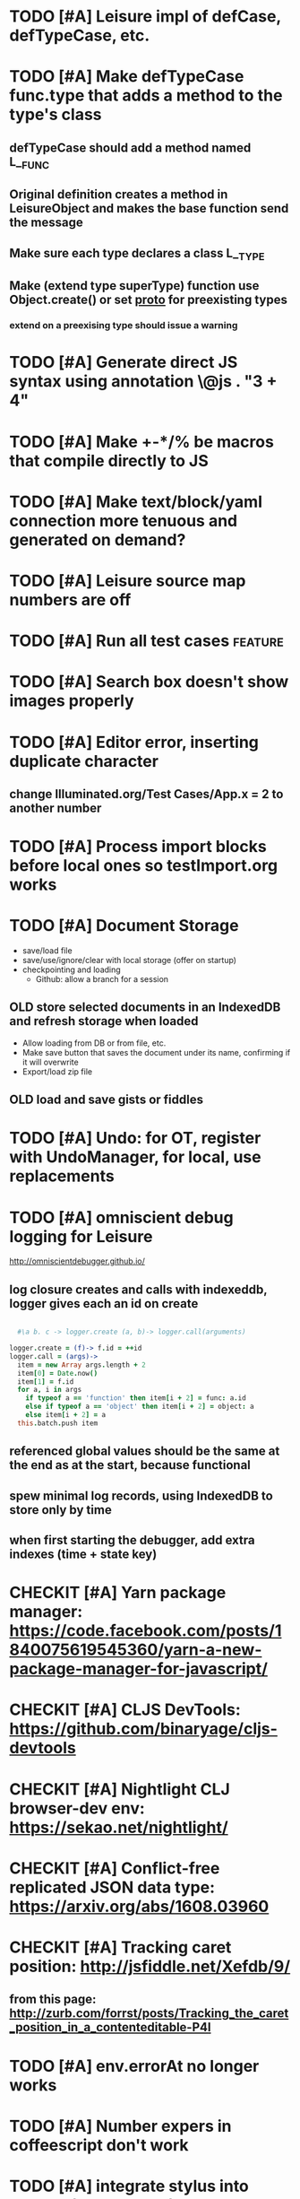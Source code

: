 * TODO [#A] Leisure impl of defCase, defTypeCase, etc.
* TODO [#A] Make defTypeCase func.type that adds a method to the type's class
** defTypeCase should add a method named L__FUNC
** Original definition creates a method in LeisureObject and makes the base function send the message
** Make sure each type declares a class L__TYPE
** Make (extend type superType) function use Object.create() or set __proto__ for preexisting types
*** extend on a preexising type should issue a warning
* TODO [#A] Generate direct JS syntax using annotation \@js . "3 + 4"
* TODO [#A] Make +-*/% be macros that compile directly to JS
* TODO [#A] Make text/block/yaml connection more tenuous and generated on demand?
* TODO [#A] Leisure source map numbers are off
* TODO [#A] Run all test cases                                      :feature:
* TODO [#A] Search box doesn't show images properly
* TODO [#A] Editor error, inserting duplicate character
** change Illuminated.org/Test Cases/App.x = 2 to another number
* TODO [#A] Process import blocks before local ones so testImport.org works
* TODO [#A] Document Storage
- save/load file
- save/use/ignore/clear with local storage (offer on startup)
- checkpointing and loading
  - Github: allow a branch for a session
** OLD store selected documents in an IndexedDB and refresh storage when loaded
 - Allow loading from DB or from file, etc.
 - Make save button that saves the document under its name, confirming if it will overwrite
 - Export/load zip file
** OLD load *and save* gists or fiddles
* TODO [#A] Undo: for OT, register with UndoManager, for local, use replacements
* TODO [#A] omniscient debug logging for Leisure
[[http://omniscientdebugger.github.io/]]
** log closure creates and calls with indexeddb, logger gives each an id on create
#+BEGIN_SRC coffee

  #\a b. c -> logger.create (a, b)-> logger.call(arguments)

logger.create = (f)-> f.id = ++id
logger.call = (args)->
  item = new Array args.length + 2
  item[0] = Date.now()
  item[1] = f.id
  for a, i in args
    if typeof a == 'function' then item[i + 2] = func: a.id
    else if typeof a == 'object' then item[i + 2] = object: a
    else item[i + 2] = a
  this.batch.push item
#+END_SRC
** referenced global values should be the same at the end as at the start, because functional
** spew minimal log records, using IndexedDB to store only by time
** when first starting the debugger, add extra indexes (time + state key)
* CHECKIT [#A] Yarn package manager: https://code.facebook.com/posts/1840075619545360/yarn-a-new-package-manager-for-javascript/
* CHECKIT [#A] CLJS DevTools: https://github.com/binaryage/cljs-devtools
* CHECKIT [#A] Nightlight CLJ browser-dev env: https://sekao.net/nightlight/
* CHECKIT [#A] Conflict-free replicated JSON data type: https://arxiv.org/abs/1608.03960
* CHECKIT [#A] Tracking caret position: http://jsfiddle.net/Xefdb/9/
** from this page: http://zurb.com/forrst/posts/Tracking_the_caret_position_in_a_contenteditable-P4l
* TODO [#A] env.errorAt no longer works
* TODO [#A] Number expers in coffeescript don't work
* TODO [#A] integrate stylus into Lounge (do less later)
* BUG [#A] make word-selections drag properly in adjusted selections
* BUG [#A] leisure unterminated string doesn't throw a proper error
* TODO [#A] disable local data access during collborative code
* TODO [#A] Working source in a :working: drawer, c-s transfers it to src block
* TODO [#A] More reactive visual gizmos
** TODO better use of heatmap
** TODO tree visualization package
*** Make simple framework for drawing SVG trees
*** Use for Fingertrees
*** Visualize document structure
**** document minimap showing hot spots for changing data
* TODO finish transaction support for collaborative try/punt technique
* TODO change :control blocks to use :var instead of @initializeView
* TODO Use Object.create() instead of __proto__
* TODO P2P should transmit document name to slaves if it's a public URL
* TODO [#A] Finish the big arity substitution for primitives and codegen
* TODO Write program to test new vele mechanics
* TODO [#A] Martini button in Leisure bar that toggles the entire page
* TODO [#A] structural keybord commands
* TODO Make a drawer for WIP content
* TODO View on a block's content
** Edit a src block's content
** Edit a headline's content
** creates a local editor, like search does
* TODO Make post processing fire on execute c-c c-c for data blocks
* TODO Leisure bar option to hide code parameter details
* TODO Leisure bar option to hide code block control widgets
* TODO TiddlyWiki view style
* TODO try using promises for lazy code to hook into Chrome's async debug support
* TODO index observers that maintain a corresponding, separate index
** :observeindex characters formatted-characters name :headline Formatted characters
** observes the "characters" index and creates/destroys corresponding blocks in the "formatted-characters" index
** outputs into the specified headline, or its own headline if none given
** sends the new block as the value of the first variable
* TODO Leisure hosting service, throttled with service levels
** Account-based (anonymous for gists with very limited collaboration
** Throttleg
** Connection limit
** Session limit (number of active sessions)
** Document metadata for permissions
** Backup
* TODO Validate yaml blocks and show errors
* TODO handle :exports none, just show the control widget
* TODO code block header args for handlebar partials
* TODO finish observers for JS, LispyScript, Leisure
* TODO New output type, "view" that shows results as a view
** optional type or type/name param overrides type of result
** results for normal code
** yaml blocks themselvesa
* TODO finish using strict mode
** change rest of primitives not to use arcuments.callee
1. Use a test with a constant for the length, isPartial(arguments.length, 5)
2. Use a wrapper func for partials: checkPartial (a,b)-> ...
* BUG Parse errors cause weird results parsing
* BUG hide leading non-toplevel content in fancy mode
* TODO add resourceBase=URL parameter for resource fallback
** helps  collaboration on standard resources
* TODO collaboration clients should fetch unknown resources from master
* BUG Make OT replaceText skip local blocks
* TODO Should Yaml blocks only auto-update only for :results dynamic?
** Maybe have c-c c-c update the cache number in the results block?
* TODO c-c c-c in emacs should evaluate in the connected browser
* TODO :exports code/results/both controls fancy display
* TODO Support :tangle yes (also for internal code base)
Tangled blocks of a given language should be concatenated before evaluation
* BUG numbered lists don't parse as lists
* BUG Search changes don't propagate collaboratively
* BUG search is broken
* BUG search not updating
* BUG changing hidden from true to false is not updating properly
* BUG splitting a dynamic code block in Emacs causes problems in Leisure
* BUG splitting a code block directly above a dynamic one in Emacs causes problems in Leisure
* BUG toggling show/hide in slide mode dies
* BUG problem editing headline in slide mode
* TODO view changes aren't updating
* TODO editable shapes in data blocks
* TODO recursive lets don't work
* TODO make a way to specify the "original contents" of a code block so you can reset it
* TODO try to get megaArity working
* TODO get [[http://textcraft.org:3000/#load=/demo/dice.lorg][dice]] and [[http://textcraft.org:3000/#load=/demo/lib/lenses.lorg][lenses]] pages working again:
* TODO documentation tooltips
* TODO document version numbers (part of metadocument?)
* TODO Preserve document settings
- theme
- searches
* TODO confirm before disconnect
* TODO tabs should collapse
* TODO convert Lounge source to Lounge documents
* TODO infer data types
* TODO show views by default
* TODO single-document monoliths (base-64 inlined parts)
- libraries
- images
- videos
** Let people explode the documents into directories/zip files
* TODO tags
* TODO changes to view definitions don't cause updates
* TODO bring back imports
* TODO make sessions sticky so masters can reload and slaves can take over if master leaves
Make "Become Master" button enable when master disconnects
* TODO block wiring
make "plug bay" in code blocks
- lets you drag a plug to another block
- adds a var code attribute referring to the plug block
* TODO code scope inspector
inspector button on code scope
- highlight view under mouse
- show data, viewdef, & controller
- allow linking codeviews
* TODO factor collaboration & emacs connection up into main editor
* TODO fix list parsing
- make indented lines following a list item part of the list
- lines starting without indent terminate all pending lists
- mark end list items (starts can be determined from those)
* TODO look at task management
- Leisure docs displayed from textcraft can share web storage
- when a doc loads, put its agenda info in web storage
- potentially load docs and update agenda data like Emacs does
* TODO down-arrow next to Emacs icon hangs
* TODO Read-only mode (turn off editing)
* TODO Leisure isn't sending replaced regions properly to Emacs
* TODO on reload, add hash to preserve selection
* TODO Tool to find defs and controllers from views
* TODO nice text color against white bgnd: #4D4D4C
* TODO time slider (use undo/redo)
* TODO convert source to Leisure files
* TODO announcement form
- melpa package
- screen cast
- demo repo
- start with fresh emacs
* TODO add begin_example/end_example (and more) to org parsing
center, abstract, note, ...
Check [[https://github.com/fniessen/org-html-themes]]
* TODO ditaa doesn't refresh properly
* TODO use Courier for unknown programming languages
* TODO mode to only show blocks with certain tags
hides cruft so you can just look at the code
* TODO indicate the age of each block
* TODO when diag is enabled, check inserted text
* TODO slider stays up when you scroll and doesn't scroll with the page
* TODO load parameter so people can view the example without Emacs
  provide plantuml and ditaa files for the current text (use /tmp/blah on the site)
* TODO allow links in simple markup (but not inside other links)        :org:
* TODO use :exports to control code appearance
  :exports code
  :exports both
* TODO Check out [[https://disqus.com/][disqus]] for code comments [[https://disqus.com/api/docs/requests/][disqus api]]
* TODO extract doc strings between name and begin_src
* TODO extract doc strings from sourcemap, before code
* TODO get toolbar theming working (at least get steampunk toolbar to work)
* TODO widgets for Emacs demo
* TODO code block views (replace whole code block)
* TODO code result views (replace results area)
* TODO updating
* TODO teach minimal updates about top-level headlines
* TODO move leisure stuff out of METEOR-OLD
* TODO make errors insert into highlighted syntax (check out Prism's [[http://prismjs.com/extending.html#writing-plugins][hooks]])
* TODO Make editor use docOffsets and domCursors, remove getPositionForBlock, etc.
* TODO erroneous links should have tooltips on the entire link, not just the X
* Project list
- fix up look and feel
- host services
  - files
  - shell
- tables / spreadsheet
- slide view
- value sliders (numeric, color, weekday, month, etc.)
- metadocuments
- scope chains
- Sorcery integration with CS sourcemaps
- drag and drop images
- updating, result views / test cases
- tab-collapse
- minimal rendering
- multiple cursors / occurrance editing
- block sources (imports, comments, external data)
  - convert a URL to a stream of blocks
    - doesn't edit the file or local storage, just creates a temporary block source
  - import a file
  - local blocks
- comments
  - comment on named blocks
    - autogen source block ids using #+ID: keyword
      - make edits manage the block ID, copies get their own, etc.
    - rename can redirect old comments to new block
  - approval block sources (maybe imports)
    - approve a comment (store a hash of it)
    - approve a user (store a comment block source)
  - users can have local approal block sources
- keybindings for things
  - switch to/from plain mode
* Search stuff
- switch to suffix list
- search history
- search type drop-down
- case sensitive, regexp
- highlight results
* TODO spreadsheet, table rendering
* TODO make more value editors
- colors
- calendars
- clocks
- region names
- human name pickers
* TODO make UI system to use a data filter to manage view definition
* TODO coffeescript errors should deal with sourcemaps properly [[https://github.com/rich-harris/sorcery][sorcery]]
* TODO use handlebars partials instead of templates[]?
* TODO keep cursor at EOL if collaborative change deletes rest of line
* TODO display symantic errors properly (deal with stack trace and sourcemap)
* TODO Fancy: display results after expressions?
* TODO make a host service (ssh, shell, python, Java, etc.)
Basically tramp for Leisure
- Leisure should ask for confirmation from user before connecting to local/nonpublic services
* TODO more separate projects
- UI system
- evaluator
- scope chains
* TODO scope chains
- make evalScope(str) -> [result, newEval]
- use this for dynamic edits
- keep a currentScope variable for the current evalScope function
- keep the old one around to reuse when people make successive edits to the same block
* TODO check whether we should use browserify instead of requirejs
we'll keep requirejs for now, but browserify looks to be much simpler and friendlier to use
* TODO Look at supporting [[http://sweetjs.org/][sweetjs]]
* TODO code comments and metadocuments
- keep comments in the metadocument?
- secure comment edit/insert using OAuth?
* TODO make editor support hidden blocks
a newline after a block preceding a hidden block should insert a block
immediately after the visible block
* Innovations
** TODO reimplement drop image
*** Add "inline" option in the image context menu
- convert it to a named src block
- present it as a data link
** Code Scopes
use an editor that
*** TODO select text and create a floating code scope using cursor menu
** TODO Collapsible document outline
Open in a code scope to get a floating outline
* TODO generate monolithic, minified JS file
* Short list -- announcement
** BUG inserting char at start of doc in plain mode makes cursor disappear
** BUG appended slide in plain mode disappears
** TODO make appendData autoappend slide if it doesn't exist
** TODO add ids to data blocks so they are preserved on checkpoint and links continue to work
** TODO - code scope -- set of code boxes retrieved from doc
Need this for the game so you can see things as you play
  - code scope should update even if the data's slide is hidden (modify parent cache?)
  - as many code scopes as you want
  - block/function search
  - filter by tag -- useful for DSL help, etc
  - list of blocks/functions
  - caller/callee functions
    - hovering over a function should pop up a panel with a button for callers/callees
  - block edit history (list of function names which can expand to editable contents)
    - sort history chronologically or alphabetically
    - expand this to a search box, callers, callees
  - contents should be editable
  - attach to
    - document
    - slide
** TODO Special feel: working in Leisure should feel special
- Music and sounds for different themes
- cartoon boinging sounds for errors
- different sounds for changing different types of blocks
** TODO Balkan theme
- Music such as Borino (try to get permission from Beats Antique, Balkan Beat Box)
- Dracula
- dark castles
** TODO probably too many calls to render and restorePosition during event processing
- processChanges calls render (which saves the position)
- changeStructure indirectly calls processChanges
  - calls render at the end
- editBlock calls changeStructure
  - restores dom position manually
** TODO isometric tile game doc
** TODO make Leisure value sliders use the AST to handle nonnumeric data
- notes should increment properly
** TODO rewrite compiler to use a HAMT and remove monads from as much as possible
** TODO defer initial record processing until after Leisure finishes initializing
** TODO data observers
- fire when data changes
- API
  - add(data)
  - remove(data)
  - update(data, oldData)
** TODO index observers
- code block that defines API methods that react to index changes
- API
  - indexChange(newIndex, oldIndex)
  - add(data)
  - remove(data)
  - update(data, oldData)
** TODO Music box document
- multiuser
- songs
  - organize patterns
- patterns
  - monadic
    - chain can handle runtime changes
  - data
    - sorted by position value
    - each pattern defines its own index
    - entries are created muted -- use active flag to turn on a piece of data
    - data controls the song
    - player state is local
- each browser has its own player
- procedures can change the player objects
** TODO AST buttons are inside of number slider elements
** TODO add loot to dice page
** TODO test nested imports
** TODO editing a fancy code block's name slot has problems
- inserting in a blank name slot should create a name keyword
- newlines don't work properly
** TODO redefining a token pack doesn't remove the previous one for that name
** TODO redefining a defCase doesn't work
** TODO adding an import fails to create import property in block (have to revert)
** TODO insert right before a #+BEGIN_SRC fails
** TODO change checkSourceMod
- make changeStructure return existing changed blocks (added or changed, not removed)
- call executeSource from editBlock instead of keyup
** TODO meta-1 inserts a 1
** TODO cache compiled Leisure JS in blocks
- keep change count in info block
- cache code in leisure block and keep change count
- edits recache code and propagate to connected clients
- initial reads recompile code with old counts
  - connected clients can ignore cache updates from reads if block text hasn't changed
** TODO fix game.lorg's layout
** TODO support multiple imports per headline
add support for multiple property values
** TODO headline blocks should contain their properties
Right now, properties are stored in chunks following headlines
** TODO add editor objects
- editor for plain and fancy modes
  - customize key bindings (backspace vs. fancyBackspace, etc.)
- factor out editor into tiny extensible package
  - save other people from this pain
  - list difficulties
  - talk about model-generation solution
** TODO redo value slider creation
base it on org text, not DOM text
** TODO fix ast popup placement
** TODO bring back ast node/code highlighting
** TODO merge root.modCancelled wth root.ignoreModCheck
** TODO pop up a toolbar for code blocks
** TODO make the selection bubble pop up a toolbar
** TODO allow views to markup headlines and meat blocks
- use shadow to rearrange parts, etc. like
- simplify markup for views based on chunks
  - headline boilerplate
  - headline content
  - headline tags
  - headline properties
  - headline contents
    - meat
    - other headlines
** TODO make compiler work for lorg files
- defs run all the time
- notebook-only blocks run only in the notebook
  - HTML & CSS blocks
- integrate compilation into backend for importing -- keep compiled version in Mongo
- in notebooks, newly declared js/cs variables won't add to the scope
  - use a nested eval function to access private variables
  - for new code, use parser check for new variables
    - if there are new variables, generate a new nested eval function
  - a page refresh will probably be needed if nesting level becomes too great
** TODO fix selection bubble in shadow.lorg
- in testShadow view definition
- beginning of 2nd line (under <span>)
** TODO use CSS selectors for event binding, like Meteor does (kudos to Meteor)
** TODO create an STM-like "transaction block" that can redo if there are data conflicts
- record ids of data fetched in the block
- buffer up "puts"
- send puts to the server along with fetched ids
- fail if sent ids are not current ones
** TODO improve monad impl?
- should bind.cons just be a map?
- IO monad could convert values to IOs
  - [(print 1) (print 2)] could print 1 and 2
  - could uncomment and use asIO for this
  - could fix compiler so it works in this model
** TODO rename "Monad" to "IO" in coffeeScript codebase
** TODO make sidebars work for any headline level
** TODO make checkpoint ask for commmit message
** TODO make revert redefine funcs
** TODO define showHtml.parseError to show a small error symbol that hover-expands to the message
** TODO *update jqueryui to get selectmenu widget*
** TODO warning for potentially misspelled index names
- index defs that refer to empty indexes
- data index names for indexes that only contain one piece of data
** TODO disable checkpoint and revert buttons if there are no changes
- use the info record to report changes
** TODO switch from persistent-hash-trie to [[https://github.com/facebook/immutable-js][immutable-js]]
- it's already located in 5-immutable.js
** TODO attach block documentation/properties to JS/CS functions
- parse code to find function names
- add properties to funcs after eval
** TODO use JIT technique for global names?  Maybe V8 will dynamically inline, anyway?
- when a symbol is *redefined*, increment a version counter
- mark top-level functions with the version counter value at compile time
- when a function runs, check the version number
- if the function is out of date, recompile it
- use new name space for evaluated defs
  - L_x is a function
  - L$_ is the result
- this allows funcs to resolve global names in advance
- this trades off one verrsion check for all of the global name function calls
** TODO some way to control access to the root documents
- maybe just a random URL, for now
** TODO warning for controllers that don't define @initializeView
** TODO warning for observers that don't define @update
** TODO fix parsing bugs
- * Caveats slide is not parsed as a slide
- newline at end of list double NL after it is not properly rendered in fancy
** TODO reactivate note button
** TODO reactivete selection bubble
** TODO collaboration
- multple documents on a session
- show users' cursors/selections
- react to adds/changes/removes of widget types in HTML blocks (preparse attributes)
- hooks for programs to react to data changes (subscriptions)
** TODO JavaScript/CoffeeScript source blocks
** TODO fix floaty notes
** DONE get importing working with solomon
   CLOSED: [2015-02-02 Mon 14:11]
** DONE named blocks in doc should override those in imported docs
   CLOSED: [2015-02-01 Sun 22:40]
** DONE fix imported indexed data
   CLOSED: [2015-01-02 Fri 01:06]
** DONE value slider final value isn't always used
   CLOSED: [2015-01-01 Thu 13:07]
** DONE put origin in all blocks & use regular paths for imports (instead of import/)
   CLOSED: [2015-01-01 Thu 10:24]
** DONE editing headline doesn't move cursor
   CLOSED: [2014-12-30 Tue 16:50]
** DONE Document importing
   CLOSED: [2014-12-30 Tue 14:56]
- headline property: import
  - the imported doc may inject data into the headline with copy-on-write
  - blocks have origin set to the document id
  - when there's a change, make a clone if there's an origin
** DONE AST buttons are horked for code containing blank lines
   CLOSED: [2014-12-23 Tue 23:04]
** DONE bad behavior after editing 3 + 4
   CLOSED: [2014-12-23 Tue 09:02]
- delete and reinsert space
- moving forward at EOL requires two key presses
- AST buttons hork
- problems only occur with local editing, not remote
** DONE code view doesn't handle rapid typing when there are numbers and operators
   CLOSED: [2014-12-22 Mon 21:00]
** DONE typing a character on the first new blank line adds another blank line
   CLOSED: [2014-12-22 Mon 20:50]
** DONE handle inserts with org change/regen
   CLOSED: [2014-12-22 Mon 20:50]
** DONE you can delete the newline before the inline html in shadow.lorg, fancy mode
   CLOSED: [2014-12-22 Mon 10:17]
** DONE fix up backspace/del to check org text
   CLOSED: [2014-12-22 Mon 10:17]
- deleting newlines should regen the HTML
- fancy deletes before or after the current block should be disallowed
** DONE error adding newline after headline in fancy mode
   CLOSED: [2014-12-21 Sun 19:36]
- headline is immediately followed by an HTML block
** DONE check out CKEditor
   CLOSED: [2014-12-21 Sun 19:37]
Didn't see an easy way to programmatically define widgets -- need to make files
- inline mode: [[http://ckeditor.com/demo#inline]]
- use [[http://nightly.ckeditor.com/14-12-17-07-09/standard/samples/datafiltering.html][advanced content filter]] for supported markup
- use [[http://stackoverflow.com/a/17760912/1026782][dataProcessor]] to convert HTML/orgFile
- bind arrow keys in editor to move between regions
- make HTML blocks explicitly create an HTML chunk
- blank lines make paragraphs so blocks can be inline
  - like [[http://localhost:3000/#load=/shadow.lorg][the html block in this page]]
- use contenteditable to selectively allow editing in source views, etc.
** DONE change meat to spans
   CLOSED: [2014-12-06 Sat 13:12]
- markup is breaking
- this allows inline views to work
- meat-breaks should be paper-thin divs
** DONE use white-space: pre-line for rich text formattting
   CLOSED: [2014-12-06 Sat 13:13]
- changed approach
** DONE fix inline one-liner code boxes
   CLOSED: [2014-12-07 Sun 13:33]
- an inline code editor
- an inline results box view
- an inline code + results view
- shortcuts to create the two views
** DONE buffered results in fancy mode
   CLOSED: [2014-12-07 Sun 15:06]
- put results in all at once instead of incrementally
* Milestone features
- indexedDB reorg
  - use a single db to store all Leisure data for a site
    - makes it easier to toast data
  - use an object store to register all DBs with expiration dates
    - scan registry whenever a page opens to remove expired dbs
- user accounts
  - prevent spam on announcement
    - protected files (only demo mode allows anonymous editing)
    - metadocuments
      - contain protection info
      - user permissions
      - only owners can directly edit metadocument
- make trivial code block headers/footers hidden and slide out when you focus in the code
- add "index" attribute to yaml blocks
  - :index names[name] numbers[number]
  - format: indexName[attrName]
    - indices[indexName][attrName] = [data...]
  - "index" helper {{#each (index 'cards' player)}} ... {{/each}}
    - uses index on cards: :index cards[player]
    - iterates over a player's cards
- time-travel slider
  - go back in time to any point in the session
  - go back to checkpoints that are earlier than the session
  - keep all changes on server? -- could trim by checkpoint at need
- fix Leisure build process
- optimize fully applied function calls
  - create main func anc call that instead of partial funcs
  - don't use reflection to record args)
- use views for everything
  - slides
  - code blocks
  - Use GUI templates for slides
- hide/show code blocks/block comments
- switch to object.observe() for change monitoring
- cleanup observers[] and codeContexts[] when a code block disappears
- JavaScript/CoffeeScript source blocks
- Leisure "model" type (like html or svg results)
  - useful in code views
- collaboration
  - show users' cursors/selections
  - persistence: git
  - toggle synchronizing
  - document history/branches?  This would require a merge tool...
- multiple documents per session (each document can function as a data channel)
- server-side code can transfer data into a document -- inbox documents
- X GUI templates -- HTML source block defines a new widget type
  - X define handlebars helpers for input, views, etc
  - X widget code blocks (like test cases)
- X draggable images
- X data
- notes
- slide clones
- code scopes
- Compilable notebooks (all Leisure source code in viewable/editable *.lorg format)
- make fancyOrg:getSelectionDescriptor line-based for better selection preservation
* Short-term Leisure-org plan
- collaboration service
  - handle local adds/removes
  - show users' cursors/selections
  - persistence: git
  - Leisure could run on a server or in one of the browsers (in a WebWorker for sandboxing)
  - notebook monadic environment
    - print can patch the notebook
  - some monads can remotely to all notebooks or just the current notebook
  - notebook commands
    - patch notebook
  - Leisure commands
    - broadcast notebook patch
    - eval
  - toggle synchronizing
  - X each document gets local storage for user-local and user-private data
    - X ":local: true" blocks are in the document, initialized for everyone, but stored locally
  - X head record contains unique ID
    - X reinitializes private document when it changes
- JavaScript and CoffeeScript src blocks
- Compilable notebooks
  - into JavaScript module
  - export data sets
- data
  - query
    - use datalog, like datomic?
- security
  - run privileged code only in a web worker
- fancy/basic mode for each slide
- notes
  - Types of slides (value of "note" property)
    - open slide -- can contain sidebar notes (this is the default value of the note property)
    - sidebar
    - float
  - note property changes slide presentation into floating note or sidebar note
  - each slide could have a control to turn it into a note
  - like a Smalltalk workspace, but a full sub-document
- slide clones
  - cannot contain sidebar notes
- event framework -- use script tag to bind events on parent when it is displayed
- local things -- only exist in your browser, not part of the shared doc, but logically part of it
  - treated as part of doc for local user; code scopes index them, etc.
  - local slides
  - local-on-write -- local slide created on editing that overrides slide
    - notify user if original changes (use SHA)
    - allow revert
  - local properties -- useful for private notes, etc
  - defs in local notes should be loud
  - some local slides could be shared across documents
    - import shared local notes by tag
- take HTML markup out of name block and put it in CSS
- make code-names auto-create
  - generate empty div for people to type a name in
- code scope -- set of code boxes retrieved from doc
  - as many code scopes as you want
  - block/function search
  - filter by tag -- useful for DSL help, etc
  - list of blocks/functions
  - caller/callee functions
    - hovering over a function should pop up a panel with a button for callers/callees
  - block edit history (list of function names which can expand to editable contents)
    - sort history chronologically or alphabetically
    - expand this to a search box, callers, callees
  - contents should be editable
  - attach to
    - document
    - slide
- use unlabelled issues for comments, since other people can't add labels
- fix test cases
- bug: expanded test cases will sometimes get double comment blocks added in the DOM
- bug: headline tags don't render properly
- bug: links don't parse right at the beginning of a section
- bug: test cases don't preserve the expected value
- bug: sometimes the click() functions are ignored on the next/prev slide buttons
- bug: doesn't handle empty expressions in a test case
- allow easier creation of code boxes
- allow retroactively adding code name and doc strings to existing code boxes
- doc strings (text after name) -- pop up on mouse over (if mouse stays on word for a while)
- parse lorg files from command line
- list parsing: items are only under a list if they are indented past the dash
- on github save conflict, create temp branch and merge it
- hide comments button when editing a local file
- tutorial
  - use private COW notes for exercises
- key bindings
- link selections in AST display and source text
- toggle button for plain/fancy on boxes?  This would allow editing output
- straighten out root.currentMode and root.orgApi
- session persistence for each Leisure doc
  - save selection and scroll offset of doc
  - save contents and locations open code scopes
  - svae contents and locations of private notes
- libraries
  - copied into the document, not externally referenced
  - should contain their own version and location info so you can update
  - probably copied as a child of a "libraries" slide
- pluggable page elements
  - "#+BEGIN_SRC css :id steampunk" could redefine the steampunk style
  - an HTML block with an id can replace the whole Leisure bar (rebind events afterwards)
- undo tree, like in emacs
- name spaces
- background Leisure execution
  - run monads in a web worker
  - useful for intensive Leisure code that analyzes documents, etc
- Java code generation
- Alternate code generation should speed up execution
 use array values instead of function values -- already getting arguments array, anyway

 [value] or [null, func]

 if length == 2, then it has not been memoized, yet.
- precompiled docs
  - load the doc -- don't run code in the doc
  - load the JS file
- [ ] full-screen app mode (for Leisure button?)
- [ ] recursive let defs don't work
- [ ] forward references in let don't work
- [ ] fix headline tag fancy markup; check property example
- [ ] support Ast display for let blocks
- [ ] scrub ': ' out of expected value tooltips
- [ ] put code into tooltips, above expected value
- [ ] make test case creation run the code?
- [ ] doc comments -> function properties / usage hover help
- [ ] Simple pattern matching
- [ ] Make repl parse org format
- [ ] Make arrow buttons show for non-dynamic code blocks
- [ ] Simplified exprs, like in calc
- [ ] Source maps
- [ ] Make Leisure button show controls
** Environment
*** Cheap to use
- Runs in a browser
- You don't need to own a computer
- No install needed
- Can use Github for storage
*** You can open the hood
- ASTs
- Dynamic expressions (value sliders help)
- Test cases run when code changes
- Display partially applied functions in a way that makes sense!
*** Document interface
- Good for books and tutorials
  - code and examples all work
- better than a REPL
  - REPLs are mostly read-only (except for the bottom line)
- better communication
  - modify/run test cases and example code
  - [ ] (DEMO) HTML in the doc can be accessible to the program
  - maybe actual code reuse, because people can understand how to use your code!
  - pride of ownership -- you can make your source code fun to look at (imagine...)
- Reproducible research
  - programs can contain their own examples and example data
  - data is in the document itself
    - programs can modify the document
*** Social coding
- Get feedback from other people directly on your code
** Document-based concepts
*** The whole project
*** Storage
*** Access to source document as it runs -- it can edit its own code
*** Leisure structure for document (and editing monads)
** Art deco links
http://lindacee.hubpages.com/hub/Toasters-of-the-1920s
https://www.pinterest.com/esmellaca/art-deco/
* Finished for Talk
- [X] save to file & github
- [X] Saving to github/restfulgit -- restfulgit not done
  - [[https://github.com/hulu/restfulgit]]
  - [[http://gitlab.org/]]
- [X] update qr-codes
- [X] change slide controls to page up/down
- [X] ast for myLast leaves out lines after first
- [X] Convert old slide presentation
- [X] Art deco look
- [X] Get "add comment" working
- [X] Test cases (create test case button, etc.)
- [X] Theme switch monad (in case steampunk theme doesn't work with projector)
- [X] markup (images, links)
- [X] markup (bold, italic, underline)
- [X] markup (make bullets look nicer)
- [X] vertically center displayed HTML
- [X] parse list items
- [X] Slide view
- [X] Value sliders
- [X] Make reparsing just reshow the results, not reexecute the exprs
- [X] only execute defs on load or keypress -- don't execute dynamics except on kepress
- [X] ASTs
- [X] make results HTML-friendly
- [X] fix problem with left-right arrows when in number spans
- [X] Talk: Disclaimer
  - work in progress
  - some rough-cuts have already been polished (to some extent)
- Talk: Stuff to play with
  - A new language (with some neat stuff)
  - A new environment (with some neat stuff)
  - For kids!
  - For grownups!
  - Maybe even jaded, expert grownups...
- [X] Talk: Crisis in the field

...current incoming students have grown up with video games and use
iPhones daily.  Furthermore, they now arrive from high school with incredibly
weak backgrounds.  We used to require calculus before beginning CS.  But now
we don't require calculus at all! (Or we'd have no majors.)  When they see
programming, even in very high-level languages, many incoming students recoil.
They really enjoy *using* computers and may have even installed Windows, but
they don't like building things...

-- private communication from a prominent CS professor

  - And yet, Minecraft is so popular...
  - People even build computers inside of Minecraft, like NandToTetris...
    [[http://i1.ytimg.com/vi/zxcpWS-lKDw/mqdefault.jpg]]
  - Programming for me is a lot like Minecraft
  - Can help it be more like Minecraft for other people?

  - Talk: Project Hieroglyph

    I have followed the dwindling of the space program with sadness, even bitterness.
    Where’s my orbiting, donut-shaped space station? Where’s my fleet of colossal
    Nova rockets? Where’s my ticket to Mars?...

    “You’re the ones who’ve been slacking off!” proclaimed Michael Crow, the President
    of Arizona State University, when I ran all of this by him later. He was referring,
    of course, to the science fiction writers. The scientists and engineers, he seemed
    to be saying, were ready, and looking for things to do. Time for the SF writers to
    start pulling their weight!

    -- Neal Stephenson

    Stephenson has put together a project to get write stories that are, "throwbacks, in
    a manner of speaking, to 1950′s-style SF, in that they would depict futures in which
    Big Stuff Got Done"

  - Talk: Dynabook
    - Alan Kay's concept from 1972
      - goes back to his research in the 60s
    - We already have machines powerful enough
    - Maybe a special type of document can provide what's missing...
    - It needs to be free and easy to use (no install, etc.)
    - What if each document was like its own computer?
      - documents can contain media
      - versioning can provide state
    - What the document's source was meant to be part of the document itself
      - End-user multimedia document
      - Interactive
      - Annotated source code (maybe hidden by default)
      - Editable at runtime
    - These concepts aren't /that/ new, they just hasn't been that accessible to people, lately
      - Smalltalk -- a smalltalk image is almost a document (not really linear)
      - Hypercard
      - EMACS, with file-local variables
      - Oberon (Acme, Wily, Ober)
      - Tiddlywiki
    - Mathematica is probably the closest thing to Leisure out there
      - It's far from free
    - HTML5 really has a lot of promise for this!
      - HTML is made for documents (uh... duh?)
      - You can edit HTML in a browser
      - HTML documents can present a lot of different types of media
      - web services can fill in the blanks
    - In Stephenson's book Diamond Age: Or, a Young Lady's Illustrated Primer, the primer is essentially a dynabook
  - [X] Talk: computing education
    - fun is important
    - promote building
      - promote pride of ownership
      - documents, not just source fies
      - media embedded in documents
      - each document can be like a tiny computer
    - improve communication and understanding (human-human and human-computer)
      - REPLs are good, but they are mostly read-only, except for the line at the bottom
      - Watch expressions are good
        - why can't you have some that run */all the time/*
        - watch expressions are almost test cases...
      - Interactive examples directly in the source
      - Interact with the program directly through the source code
      - Interact with the author directly through the source code
      - With better understanding, people might actually reuse code
        - instead of rewriting it
    - promote exploration -- peeking under the hood
      - view ASTs
      - dynamic expression results update as you type (or slide)
      - dynamic test cases update as you type
      - partially applied functions are completely first-class (parameters are visible and usable)

  - [X] Talk: orgMode -- a document-centric view of computing
    - /very/ rich */text/* documents that produce more than just nice looking text
    - Leisure functions inherit block name & tags
    - data storage in document
      - a document can act to some extent like a Smalltalk image
      - remote documents fit well with the web
    - tags for code visibility, categorization
    - docs can run code when loaded (def blocks -- old EMACS trick)
    - JavaScript orgMode parser is a separate open source project
  - [ ] Talk: HTML5, contenteditable, DOM/text conversion
  - [X] Talk: Github hookup
    - storage
    - you see other peoples' comments in your code (Github lets you ban them, too)
    - you can comment on other peoples' code
  - [X] Talk: partial application
  - [ ] Talk: function advice (talk about advice names), defCase
  - [ ] Talk: document storage
  - [ ] Talk: future: code scopes view document as a code database
    - search box lets you edit in-place
    - names and tags for code blocks
  - [ ] Talk: future: code google
    - static inclusion (updatable subdocuments)
* Resources
[[http://orgmode.org/worg/dev/org-syntax.html][Org syntax]]
[[http://phantomjs.org/][PhantomJS]]
[[https://github.com/cemerick/austin][Austin ClojureScript REPL]]
* Todo Items
  :PROPERTIES:
  :ID:       41b927b5-242d-4552-b7ac-5ef44eccf79e
  :END:
** TODO Connect with Floobits
   :PROPERTIES:
   :ID:       07ec1b14-aa7a-4879-845f-64deac6638cf
   :END:
** TODO Make markup regular, so every headline has textborder, etc.
   :PROPERTIES:
   :ID:       3a564b52-b404-415d-b5a7-8eec1715a149
   :END:
** TODO Stream fusion                                               :leisure:
   :PROPERTIES:
   :ID:       5c9ce52c-dce2-4d93-b578-8034bcdb3973
   :END:
** TODO use script elements and document.currentScript for interactive HTML :leisure:org:
   :PROPERTIES:
   :ID:       839f3a8c-bfdb-49d4-b5cc-b22f47607966
   :END:
** TODO simple pattern matching                                     :leisure:
  :PROPERTIES:
  :ID:       fa9ddb5e-20bc-4b5c-beef-348f21864136
  :END:

namespace for pattern match macros

match obj
  left l -> print concat['left ' l]
  right r -> print concat['right ' r]
  -> print concat['bad type: ' either]

left and right are pattern-match macros, defined with defPattern, stored in a pattern alist

defPattern left obj | hasType obj left -> [(obj id id)]
defPattern right obj | hasType obj right -> [(obj id id)]

match uses continuation pattern to build up expr:
\\
  l = obj id id
  r = obj id id
  .
  hasType obj left
    print concat['left ' l]
    hasType obj right
      print concat['left ' l]
      print concat['bad type: ' obj]

*** Matching lists (lists/vectors)
[]

[x y | z]
x is the first item
y is the second item
z is the rest of the list

[|z]
z is the entire list, but it must be a list (or vector, etc.)

*** Matching maps (alists/hamts)
{key:pattern key:pattern ...}
like
{"hello": h}
keys can be any expression and are evaluated in order:
{"hello":h h:x x:y}

{x y z}
same as
{"x":x "y":y "z":z}
** TODO partially parse the doc, parsing collapsed regions on demand? :leisure:org:
   :PROPERTIES:
   :ID:       1edff1e9-8588-4c80-bc1c-c6e11064c909
   :END:
** TODO save viewed comment counts in webstorage                :leisure:org:
   :PROPERTIES:
   :ID:       3efa560e-4c5b-437a-955c-d52976e511fa
   :END:
Add "mark as unread" button
** TODO handle comment issue deletion update                    :leisure:org:
   :PROPERTIES:
   :ID:       cd8513db-fbc6-4a9c-aac4-8002c0d9baa3
   :END:
** TODO make group close tokens ignore indentation rules            :leisure:
   :PROPERTIES:
   :ID:       9ef043e3-9443-49f9-92e0-5e905d287120
   :END:
** TODO Recompute all dynamic blocks when a dynamic or def changes :leisure:org:
   :PROPERTIES:
   :ID:       37b775c1-9659-41fe-9f8e-0b8fe9253cac
   :END:
** TODO Special issue with node-webkit -- need to rebuild stuff   :leisure:
   :PROPERTIES:
   :ID:       9e4930df-7b48-41ec-a464-15dcf6542d6b
   :END:
https://github.com/rogerwang/node-webkit/wiki/Using-Node-modules
** TODO Source maps                                             :leisure:org:
   :PROPERTIES:
   :ID:       a143abd2-a6f9-45e1-a1e7-ac63f2455940
   :END:
** TODO make ESC toggle SRC node?                               :leisure:org:
   :PROPERTIES:
   :ID:       acafa8a3-cf9e-4180-b4ea-4b227a285628
   :END:
** TODO handle HTML pastes properly (get textContent from them) :leisure:org:
   :PROPERTIES:
   :ID:       30c4394a-5b0b-4889-a954-075f8c95db80
   :END:
** TODO run dynamic exprs if a results node is added            :leisure:org:
   :PROPERTIES:
   :ID:       bf43c0ac-8b91-4f90-801a-5fca716764e6
   :END:
** TODO make bs/del reach across hidden content                 :leisure:org:
   :PROPERTIES:
   :ID:       3d47fde6-0484-455a-b903-403ac8692025
   :END:
Should delete empty markup, like *bold* and /italic/
** TODO properties (and drawers) -- indicate the leisure property page :leisure:org:
   :PROPERTIES:
   :ID:       5bc5b050-ee0d-4e36-ac1b-d26325a5a7fd
   :END:
** TODO checkbox list items                                     :leisure:org:
   :PROPERTIES:
   :ID:       7d356f62-4b31-4ac4-b607-baa58fa6b479
   :END:
** TODO reparse immediately on lines with variable markup       :leisure:org:
   :PROPERTIES:
   :ID:       0488f243-1cf6-43e5-b4e5-cd08691c5587
   :END:
** TODO Ascii to svg converter                                  :leisure:org:
   :PROPERTIES:
   :ID:       362dad3f-6003-4266-8ca3-16cabffc16ea
   :END:
*** TODO  asciitosvg [[https://bitbucket.org/dhobsd/asciitosvg]]    :leisure:
    :PROPERTIES:
    :ID:       5a382d67-9852-435c-b42d-1244343f8029
    :END:
*** TODO  ditaa does bitmaps                                        :leisure:
    :PROPERTIES:
    :ID:       0e0f185d-77b9-40c7-8b02-9fe71ba9461b
    :END:
*** TODO JointJS library [[http://www.jointjs.com/]]                :leisure:
    :PROPERTIES:
    :ID:       34aba2e0-b286-446f-b634-1f54ddb65a23
    :END:
*** TODO Graphdracula [[http://www.graphdracula.net/]]              :leisure:
    :PROPERTIES:
    :ID:       63712e9d-fbe5-418d-ab6d-c13d76e76048
    :END:
*** TODO D3 [[http://www.graphdracula.net/]]                        :leisure:
    :PROPERTIES:
    :ID:       4ba65c21-905e-4ce3-a0fc-dddfbdb077f5
    :END:
*** TODO Snap [[http://snapsvg.io/]]                                :leisure:
    :PROPERTIES:
    :ID:       a56c53ad-f06f-4001-9b86-f946d007a2ae
    :END:
** TODO make calc a view that can move around                  :leisure:calc:
   :PROPERTIES:
   :ID:       a74d5340-11a6-43df-b70a-2b07c4a38695
   :END:
** TODO tie input selection to AST selection                   :leisure:calc:
   :PROPERTIES:
   :ID:       36163e54-d9d4-4c27-8fe0-dbea645f0868
   :END:
** TODO Make require check dependencies and write the JS out        :leisure:
   :PROPERTIES:
   :ID:       15c7a41f-6920-40f7-afda-5011823395da
   :END:
** TODO repl restart command                                        :leisure:
   :PROPERTIES:
   :ID:       f13167df-b7c8-45c2-b750-dad97db8fa40
   :END:
** TODO partial application doesn't work with case defs             :leisure:
  :PROPERTIES:
  :ID:       d8b41a2f-d094-4637-8ce0-7d6b81dcdabf
  :END:
equal a b = eq a b
defCase equal.list a b | and (isCons a) (isCons b) -> and (equal (head a) (head b)) (equal (tail a) (tail b))

e=equal [1]

e [1] -> true

e 1 -> function (L_b){return resolve(L_b)} -- looks like it applied the false to something
** TODO optimizations                                               :leisure:
   :PROPERTIES:
   :ID:       d2dfc14c-c287-4b2e-b091-85b03e158e5a
   :END:
*** strict annotation to generate strict code
*** fully-applied functions -- change generated function to prefer all args and curry on-demand
*** rework case defs to just chain booleans
make altDef take two functions, a boolean and the definition
*** strict cons
** TODO redo typechecking                                           :leisure:
  :PROPERTIES:
  :ID:       1334e119-c0cb-4c60-88bc-de9c8b07e51d
  :END:

replace string typechecks with wrappers
move typecheck wrappers into a correctness.lsr file

** TODO error on function redefinition if not in REPL               :leisure:
   :PROPERTIES:
   :ID:       049a4a83-7ac8-4dbd-84a3-fa289285ce70
   :END:
** TODO withProperties func props                                   :leisure:
  :PROPERTIES:
  :ID:       8c066b67-4038-420d-81f9-b735d0fe2ef3
  :END:

create a forwarding func that uses the given properties and reuses the old func's type

Mark it as a forwarder so if you copy it again, you refer to the original, not the forwarder

** TODO remove continuations from code generator                    :leisure:
   :PROPERTIES:
   :ID:       ac44c564-0728-4ec3-9686-bdf100bffcde
   :END:
   So far, increasing the stack is OK for this
* Roadmap
** org features and Leisure
*** social networking -- comment, like, comment acknowledgement, usage
*** function tags -- tabular view
*** issue tracking
*** test cases -- autorun, disableable
* Done
  :PROPERTIES:
  :ID:       55e59f7f-174a-44fc-934c-8bae8a910f82
  :END:
** DONE delete selection doesn't to switch to caret
CLOSED: [2016-08-21 Sun 22:10]
** DONE implement dofold
CLOSED: [2016-07-29 Fri 15:59]
dofold i <- 0
  x <- range 0 100
  i + x
** DONE Need fancy gizmos to control header args
CLOSED: [2016-04-10 Sun 03:01]
** DONE Filter control characters out from inserts
CLOSED: [2016-04-10 Sun 02:37]
** DONE Restructure code creation
CLOSED: [2016-04-10 Sun 02:15]
*** compiler for (optionally parameterized) code stores it in the block object on demand
*** observer creator that puts function in block that calls compiled code
*** :post blockname(*this*) sends current block as first var to blockname and uses results
** DONE don't use CSS inserted content for character sheets because it doesn't copy?
CLOSED: [2016-04-09 Sat 22:06]
** DONE new results type yaml
CLOSED: [2016-04-02 Sat 16:58]
- example with :results yaml :level 2, just pass properties to yaml as options
** DONE Allow block results as input (key Babel feature)
CLOSED: [2016-04-02 Sat 16:57]
- Allows piping
- Operate on org file itself
- Document observers can auto-update
- Blocks can observe their input's results
- Blocks can reformat data blocks for better input to views or other blocks
** DONE Backspace at end of line scrolls the page
CLOSED: [2016-03-02 Wed 23:03]
** DONE in slide mode, down/forward can move past the end of the visible text
   CLOSED: [2015-12-30 Wed 09:03]
** DONE get collaboration going again
   CLOSED: [2015-10-19 Mon 13:42]
** DONE restore value sliders and make more value editors
   CLOSED: [2015-10-19 Mon 13:43]
** DONE Move advice into a separate file
   CLOSED: [2015-10-19 Mon 13:43]
** DONE PEER.testReplay3() doesn't work
   CLOSED: [2015-10-17 Sat 16:35]
** DONE expanded emacs server
  CLOSED: [2015-08-16 Sun 20:55]
- file message for file links (images, etc.) and imports
- execute message
** DONE render HTML blocks in fancy mode (as opposed to src blocks)
   CLOSED: [2015-08-10 Mon 00:21]
** DONE martini glass not working in plain mode (i.e. second click)
   CLOSED: [2015-08-08 Sat 12:41]
** DONE minimal rendering for changed data
  CLOSED: [2015-07-27 Mon 14:38]
** DONE restore syntax highlighting
   CLOSED: [2015-07-27 Mon 00:16]
** DONE restore theme switching
  CLOSED: [2015-07-26 Sun 20:09]
** DONE emacs connection using [[https://github.com/ahyatt/emacs-websocket][websockets]]
  CLOSED: [2015-07-25 Sat 10:00]
Final choice of message is

"r" changeCount start end text

A load is represented by an end of -1
- emacs runs websocket server
- {type: 'replace', offset: off, length: len, text: text}
- {type: 'load', text: text, filename: name}
- <close> kills emacs buffer
- show in browser
  - sends port to browser with cookie
  - emacs-opened pages close on websocket close
  - changing buffer sends changes to browser
** DONE EditCore: factor Leisure connection (eval, etc.) into separate file
   CLOSED: [2015-07-15 Wed 10:47]
** DONE EditCore: put fancy editor options in 24-editorSupport.litcoffee
   CLOSED: [2015-07-15 Wed 10:47]
** DONE EditCore: put plain editor options in 24-editorSupport.litcoffee
  CLOSED: [2015-07-15 Wed 10:45]
*** TODO make server parse into new block format (sibling links)
*** TODO configure DataStore to use meteor
** DONE port back over the UI stuff
  CLOSED: [2015-07-13 Mon 10:56]
- handlebars
- view system
- data blocks
** DONE Make Leisure run serverless (alternate HTML file that loads meteor client files)
  CLOSED: [2015-07-13 Mon 10:55]
Works from file or static website
*** DONE make Cakefile create local-mode HTML file
    CLOSED: [2015-07-13 Mon 10:53]
    no longer needed
*** DONE configure DataStore to run serverless (initialized from document)
    CLOSED: [2015-07-13 Mon 10:53]
*** DONE Look at WebRTC for peer-to-peer
   CLOSED: [2015-07-13 Mon 10:53]
- WebRTC for notification
  - initiating browser connects to each peer
  - not super scalable but works and handles conflicts (otherwise use something like Gun)

** DONE repatch autoeval
  CLOSED: [2015-07-13 Mon 10:52]
** DONE register handlebars helpers directly with leisure source blocks
  CLOSED: [2015-07-13 Mon 10:50]
** DONE merge PlainEditing into OrgEditing
  CLOSED: [2015-07-05 Sun 19:09]
- add id-prefix
- make default mode (plain/fancy)
- make per-node mode (for martini glass toggle)
** DONE integrate lispyscript into Leisure
  CLOSED: [2015-07-03 Fri 19:23]
** DONE fix AMD library mapping issues
  CLOSED: [2015-07-03 Fri 19:22]
** DONE error inserting a newline at the top of a doc that starts with a headline
  CLOSED: [2015-06-20 Sat 19:28]
** DONE server-based data add -- returns new value
   CLOSED: [2014-09-05 Fri 09:17]
- takes path and delta
- add currentDocument, 'person1.hands.left.fingerCount', -1
** DONE switch to NodePos for all positioning (use mutable)
   CLOSED: [2014-08-27 Wed 16:04]
** DONE batch changes to reduce flickering
   CLOSED: [2014-08-27 Wed 16:03]
** DONE git persistence
   CLOSED: [2014-08-17 Sun 16:00]
** DONE spawn document copies
   CLOSED: [2014-08-17 Sun 16:00]
*** DONE temporary or permanent
    CLOSED: [2014-08-17 Sun 16:00]
** DONE save to local file
   CLOSED: [2014-08-17 Sun 16:01]
** DONE collaboratively edit local file
   CLOSED: [2014-08-17 Sun 16:01]
** DONE switch to custom elements for markup?
- x-tags for polyfills
- make org-based widgets
- use switch for plain/fancy
** DONE add flag to prevent local data from persisting, for testing
   CLOSED: [2014-06-17 Tue 00:01]
** DONE obsolete shadow/light changes
   CLOSED: [2014-06-17 Tue 00:01]
- chuck shadow and use tagged elements for file content
- flip editable content into shadow dom
  - keep HTML/etc in regular dom
  - use content elements to sprinkle decorations
  - easier to use jquery for HTML/views/etc
** DONE script screencast
   CLOSED: [2014-06-17 Tue 00:02]
** DONE add CSS language support
   CLOSED: [2014-06-16 Mon 22:11]
** DONE try to fix test cases!!!
   CLOSED: [2014-06-16 Mon 22:12]
** DONE script screencast -- screencast.lorg
   CLOSED: [2014-06-16 Mon 22:12]
** DONE go through old slides
   CLOSED: [2014-06-16 Mon 22:12]
** DONE GUI templates -- HTML source block defines a new widget type
   CLOSED: [2014-06-16 Mon 22:12]
- X define handlebars helpers for input, views, etc
** DONE collaboration stuff
- collaboration
  - each document gets local storage for user-local and user-private data
    - ":local: true" blocks are in the document, initialized for everyone, but stored locally
  - head record contains unique ID
    - reinitializes private document when it changes
   CLOSED: [2014-05-11 Sun 21:46]
** DONE HTML/image data binding
  - make image dragging and collaboration use data binding -- maybe backbone
** DONE Image dragging
** DONE partial parsing/syncing
  - only reprocess changed parts
  - unreparsed can remain as-is
  - store each slide separately in JS object storage
    - compile JS code
    - each slide gets an object id -- for text and data
    - each slide can be individually parsed
** DONE data
  - text representation
    - :DATA: drawer
    - first line is ID
    - rest of lines are YAML
    - [rejected] stored by ID in a hamt
      - easy functional manipulation
      - handles versioning well
        - functional code can manipulate internal hamt
        - accumulate changes
        - merge them with current data
    - listener fires when data changes
** DONE use meteor for collaboration
- Collaboration engine
  - use meteor for collaboration
    - put org data structure into mongo
    - Use mongo instead of textContent to switch modes
    - Use change processing to handle local structural changes
    - Handle node addition/removal
    - make data live in src blocks with language yaml or json
  - detect where changes are, to avoid rerendering/recomputing data
  - use a switchboard web service, like from p2pmud, with file-patching commands
   CLOSED: [2014-04-14 Mon 09:26]
** DONE this TODO.org should be moved to Leisure Project
** DONE categories                                              :leisure:org:
   CLOSED: [2014-01-23 Thu 00:08]
   :PROPERTIES:
   :ID:       0a75f5a4-7643-402d-9d95-60ee71dc17d5
   :END:
** DONE intelligent printing of partially-applied functions         :leisure:
   CLOSED: [2014-01-23 Thu 00:08]
  :PROPERTIES:
  :ID:       9e88ee51-3023-486f-aae4-2390628dfeea
  :END:

(< 1) should print out as < 1, instead of

#+begin_src javascript
  function (y) {
   return booleanFor(rz(x) < rz(y));
  }
#+end_src

Probably have to change function model to use objects instead of
closures (maybe possible with debugging api?)

** DONE change "wrapper" to "advice"                                :leisure:
   CLOSED: [2014-01-23 Thu 00:06]
   :PROPERTIES:
   :ID:       909a23fa-3fb0-45e6-ac07-49ad95365c89
   :END:
   change caseDefs to use advice instead of options -- i.e. continuation pattern
** DONE parse empty RESULTS: blocks properly                    :leisure:org:
   CLOSED: [2014-01-23 Thu 00:05]
   :PROPERTIES:
   :ID:       1dec25b3-12ae-4777-a319-cb7704780ad5
   :END:
** DONE buttons to control dynamic results, etc                 :leisure:org:
   CLOSED: [2014-01-23 Thu 00:05]
   :PROPERTIES:
   :ID:       f90580ea-7c58-41a2-b339-0a0dc07902c9
   :END:
** DONE Put source block name in property of functions declared in block :leisure:org:
   CLOSED: [2014-01-23 Thu 00:04]
   :PROPERTIES:
   :ID:       fb875314-7a3d-4ed9-bba1-b1deee6fe746
   :END:
** DONE Test cases                                              :leisure:org:
   CLOSED: [2014-01-23 Thu 00:03]
   :PROPERTIES:
   :ID:       b7bfc2ee-287a-4d60-9a21-bfa237d6b8de
   :END:
** DONE Save/load                                               :leisure:org:
   CLOSED: [2014-01-23 Thu 00:03]
   :PROPERTIES:
   :ID:       4b7c73d0-dd87-466b-94b6-536e8633cc6f
   :END:
*** Convenient way to open a file
** DONE convert slides to org format                            :leisure:org:
   CLOSED: [2014-01-22 Wed 23:56]
   :PROPERTIES:
   :ID:       a77ca4ee-8f96-4769-9925-f7ababfbc6cd
   :END:
** DONE slide view                                              :leisure:org:
   CLOSED: [2014-01-22 Wed 23:56]
   :PROPERTIES:
   :ID:       5d1e1a38-0d2c-4d28-bf46-8577f23ce37f
   :END:
** DONE Art-deco look for fancy mode                            :leisure:org:
   CLOSED: [2014-01-22 Wed 23:56]
   :PROPERTIES:
   :ID:       b47976d6-8513-4748-b29a-e577d576ffe7
   :END:
** DONE notebook should only run IO monads, not all monads      :leisure:org:
   CLOSED: [2014-01-22 Wed 23:56]
   :PROPERTIES:
   :ID:       114f4a55-70c6-4eaf-b390-594969c7b902
   :END:
uses L_baseLoadString and that calls countedRunLine
countedRunLine binds each line as moandic value
this strips off options, etc.
** DONE implement fancyOrg.addComment                           :leisure:org:
   CLOSED: [2014-01-22 Wed 23:56]
   :PROPERTIES:
   :ID:       4590fb43-2c73-4991-bcbe-f81cfecb7212
   :END:
** DONE change how backspace and delete disabling works         :leisure:org:
   CLOSED: [2013-11-17 Sun 23:02]
use the new code that checks for invisible content
** DONE make Leisure-org run out of node-webkit for local access :leisure:org:
   CLOSED: [2013-11-07 Thu 20:51]
   :PROPERTIES:
   :ID:       cae867a3-f9ed-474a-8d02-6acfdb423242
   :END:
** DONE trigger reparse when src header changes                 :leisure:org:
   CLOSED: [2013-11-07 Thu 20:51]
** DONE handle backspace at the start of a headline             :org:leisure:
   CLOSED: [2013-11-06 Wed 14:34]
   :PROPERTIES:
   :ID:       cf01c348-d804-49f1-98d3-ddf652649383
   :END:
** DONE when a text span is joined with other text, merge test into span :leisure:org:
   CLOSED: [2013-11-06 Wed 14:34]
   :PROPERTIES:
   :ID:       927504f7-2457-4470-a153-8a3ef1850c1d
   :END:
** DONE newline at the start of a headline should go outside the span :org:leisure:
   CLOSED: [2013-11-06 Wed 14:34]
   :PROPERTIES:
   :ID:       8c89abab-8521-4642-a990-48bfaf5974af
   :END:
** DONE "dynamic" result type that updates as you type          :org:leisure:
   CLOSED: [2013-11-06 Wed 14:33]
   :PROPERTIES:
   :ID:       717c4887-a18a-41f1-b18f-4eff60a10539
   :END:
** DONE output src block into results area                      :org:leisure:
  CLOSED: [2013-11-06 Wed 14:33]

Results go after #+RESULTS:, with : at the start of each line
evaluation clears out the previous : lines right underneath RESULTS, like this...

#+begin_src js
console.log('hello\nthere\n')
return 3
#+end_src

#+RESULTS:
: hello
: there
:
: 3

  :PROPERTIES:
  :ID:       19ccacf7-e234-43a5-82a2-fd8facbab0f1
  :END:
** DONE keep a newline span between outline entries so cursor motion works properly :org:leisure:
   CLOSED: [2013-11-05 Tue 19:12]
   :PROPERTIES:
   :ID:       0d5d8e91-cb1c-42d1-a269-38cdaa88a850
   :END:
** DONE newline at start of hidden text should be ignored       :org:leisure:
   CLOSED: [2013-11-05 Tue 19:11]
** DONE backspace at the end of a collapsed line deletes the contents   :org:
   CLOSED: [2013-10-29 Tue 18:46]
   :PROPERTIES:
   :ID:       c7ec6626-7f3c-4df7-a286-11add3ea82f8
   :END:
** DONE Add handler for #+BEGIN_SRC, #+END_SRC to org-mode-parser   :leisure:
   CLOSED: [2013-10-28 Mon 12:56]
   :PROPERTIES:
   :ID:       78fef2aa-b926-4579-8cb5-1a812dc3ea36
   :END:
** DONE source map files                                            :leisure:
  CLOSED: [2013-10-23 Wed 10:35]

[HTML5 Rocks article](http://www.html5rocks.com/en/tutorials/developertools/sourcemaps/)
** DONE calc: skin                                                  :leisure:
   CLOSED: [2013-10-23 Wed 10:14]
** DONE calc: buttons to toggle diag views                          :leisure:
    CLOSED: [2013-10-21 Mon 15:34]
** DONE pre/post condition monads                                   :leisure:
   CLOSED: [2013-10-21 Mon 15:08]

replace type checking with preconditions

handle monads (bind the post condition check)

** DONE JS AMT/HAMT                                                 :leisure:
    CLOSED: [2013-10-21 Mon 15:09]

** DONE web interface                                               :leisure:
    CLOSED: [2013-10-21 Mon 15:09]

** DONE optimizations                                               :leisure:
    CLOSED: [2013-10-21 Mon 15:09]

*** Change laziness model
**** make a resolve() function that resolves a lazy arg
**** data is already resolved
**** embedded exprs and variable defs would have a closure -- resolve() can tack a property on the closure, containing the result
** DONE memoized lambdas                                            :leisure:
   CLOSED: [2013-10-21 Mon 15:09]

for the funciton wrapper, set the memo to the lambda and stick a console.log in there to see if something's still calling the func

** DONE reverse order of generated let assignments so that this works: :leisure:
   CLOSED: [2013-10-21 Mon 15:09]

do (x = 1) (y = x) (print concat[x y])

** DONE stack traces                                                :leisure:
   CLOSED: [2013-10-21 Mon 15:09]

add text positions to ast nodes

** DONE Leisure-based calculator (base calc works)                  :leisure:
   CLOSED: [2013-10-21 Mon 15:09]

make world-dominating calculator unlike any ever seen!

[calc image](https://mail-attachment.googleusercontent.com/attachment/u/0/?ui=2&ik=5a36943e69&view=att&th=1417bbef9c10e224&attid=0.1&disp=inline&realattid=1447832052796751872-local0&safe=1&zw&saduie=AG9B_P_1TGDzI7APFAcWIRyPxv8G&sadet=1380765919695&sads=1M9HZRBtQyV4cPAsLIV3wn9fnuM)
** DONE button to switch between fancy/simple                   :leisure:org:
   CLOSED: [2013-11-28 Thu 11:03]
   :PROPERTIES:
   :ID:       27a2e51c-0ce7-4a39-880c-260b86c3b6fb
   :END:
** DONE comment issues                                          :leisure:org:
  CLOSED: [2013-11-28 Thu 11:04]
   :PROPERTIES:
   :ID:       ef0d404e-7019-4e6c-9832-79632beb6724
   :END:
A comment issue holds the developer comment and shows up in the source file.
Any comments on the comment issue show up in the source file as well.

Issues which reference a function will also show up in the source.
** DONE mark up Leisure-org like notebook                       :leisure:org:
   CLOSED: [2013-11-28 Thu 11:05]
   :PROPERTIES:
   :ID:       53fa8c88-89fe-4dfd-8e72-cb79f2d6e4e3
   :END:
** DONE handle backspace after and delete before hidden content :leisure:org:
   CLOSED: [2013-11-29 Fri 09:22]
   :PROPERTIES:
   :ID:       3e4e6a86-dc0d-42db-afae-e169e923356c
   :END:
need a way to verify that there are no collapsed nodes between the current
position and position +/- 1

nextNode() & prevNode() should do the trick, I think -- see if nextNode(el).prevNode(el) is
el or an ancestor of it

if node.previousSibling/node.nextSibling exists and is visible, then backspace/del is OK
** DONE inherited function properties                           :leisure:org:
   CLOSED: [2013-12-11 Wed 13:20]
- code block name
- headline tags
** DONE tags                                                    :leisure:org:
   CLOSED: [2013-12-11 Wed 13:56]
   :PROPERTIES:
   :ID:       289fff0a-ec3b-4c14-a245-b062730f63ac
   :END:
** DONE ASTs                                                    :leisure:org:
   CLOSED: [2013-12-14 Sat 17:04]
   :PROPERTIES:
   :ID:       30f23918-ec3d-4f88-ad54-74f6360dddf7
   :END:
** DONE make results HTML-friendly                              :leisure:org:
   CLOSED: [2013-12-15 Sun 23:03]
output should be HTML-escaped
* Defs
#+TODO: TODO BUG CHECKIT | DONE
